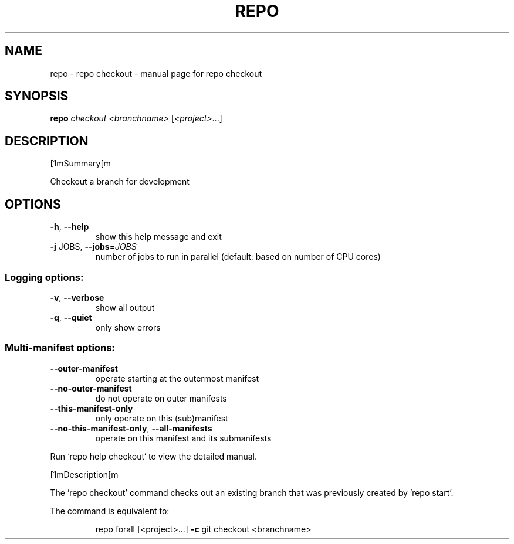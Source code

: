 .\" DO NOT MODIFY THIS FILE!  It was generated by help2man.
.TH REPO "1" "September 2022" "repo checkout" "Repo Manual"
.SH NAME
repo \- repo checkout - manual page for repo checkout
.SH SYNOPSIS
.B repo
\fI\,checkout <branchname> \/\fR[\fI\,<project>\/\fR...]
.SH DESCRIPTION
[1mSummary[m
.PP
Checkout a branch for development
.SH OPTIONS
.TP
\fB\-h\fR, \fB\-\-help\fR
show this help message and exit
.TP
\fB\-j\fR JOBS, \fB\-\-jobs\fR=\fI\,JOBS\/\fR
number of jobs to run in parallel (default: based on
number of CPU cores)
.SS Logging options:
.TP
\fB\-v\fR, \fB\-\-verbose\fR
show all output
.TP
\fB\-q\fR, \fB\-\-quiet\fR
only show errors
.SS Multi\-manifest options:
.TP
\fB\-\-outer\-manifest\fR
operate starting at the outermost manifest
.TP
\fB\-\-no\-outer\-manifest\fR
do not operate on outer manifests
.TP
\fB\-\-this\-manifest\-only\fR
only operate on this (sub)manifest
.TP
\fB\-\-no\-this\-manifest\-only\fR, \fB\-\-all\-manifests\fR
operate on this manifest and its submanifests
.PP
Run `repo help checkout` to view the detailed manual.
.PP
[1mDescription[m
.PP
The 'repo checkout' command checks out an existing branch that was previously
created by 'repo start'.
.PP
The command is equivalent to:
.IP
repo forall [<project>...] \fB\-c\fR git checkout <branchname>
